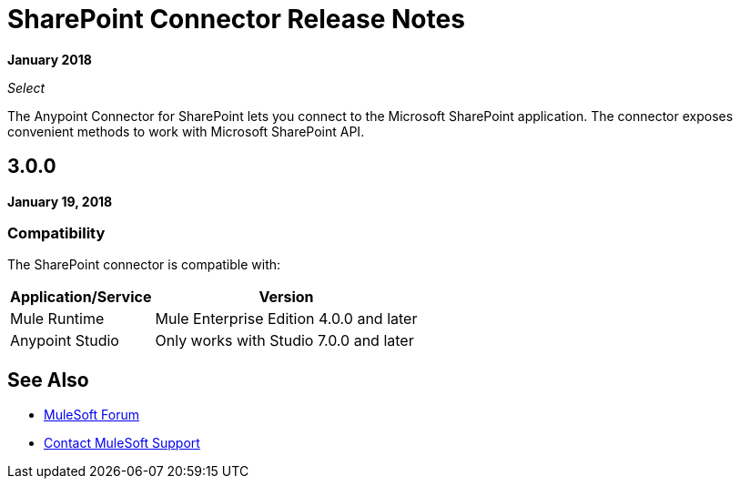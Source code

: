 = SharePoint Connector Release Notes
:keywords: release notes, sharepoint, connector

*January 2018*

_Select_

The Anypoint Connector for SharePoint lets you connect to the Microsoft SharePoint application. The connector exposes convenient methods to work with Microsoft SharePoint API.

== 3.0.0

*January 19, 2018*

=== Compatibility

The SharePoint connector is compatible with:

[%header%autowidth.spread]
|===
|Application/Service |Version
|Mule Runtime|Mule Enterprise Edition 4.0.0 and later
|Anypoint Studio|Only works with Studio 7.0.0 and later
|===

== See Also

* https://forums.mulesoft.com[MuleSoft Forum]
* https://support.mulesoft.com[Contact MuleSoft Support]

